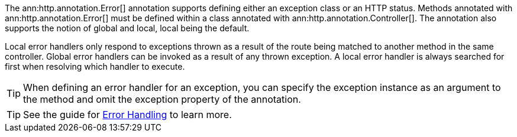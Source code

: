 The ann:http.annotation.Error[] annotation supports defining either an exception class or an HTTP status. Methods annotated with ann:http.annotation.Error[] must be defined within a class annotated with ann:http.annotation.Controller[]. The annotation also supports the notion of global and local, local being the default.

Local error handlers only respond to exceptions thrown as a result of the route being matched to another method in the same controller. Global error handlers can be invoked as a result of any thrown exception. A local error handler is always searched for first when resolving which handler to execute.

TIP: When defining an error handler for an exception, you can specify the exception instance as an argument to the method and omit the exception property of the annotation.

TIP: See the guide for https://guides.micronaut.io/latest/micronaut-error-handling.html[Error Handling] to learn more.

